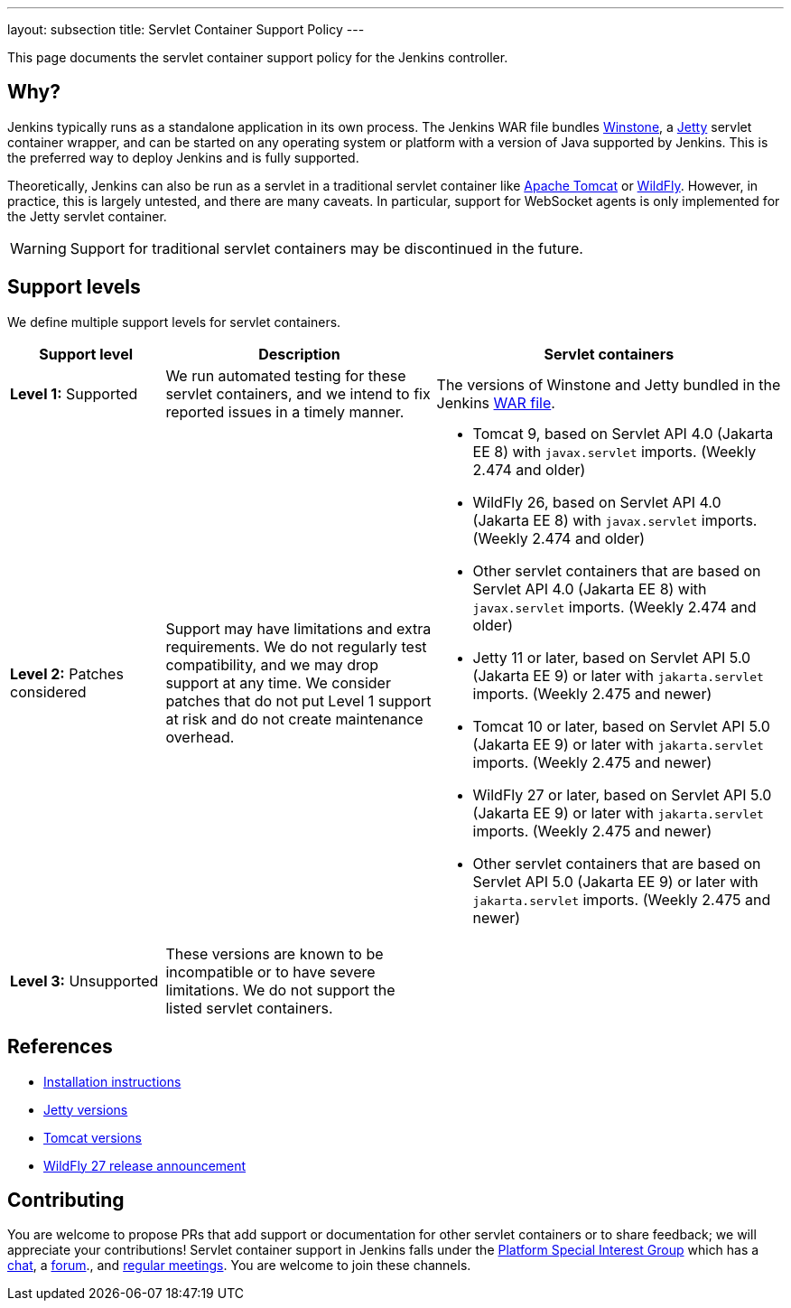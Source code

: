 ---
layout: subsection
title: Servlet Container Support Policy
---

This page documents the servlet container support policy for the Jenkins controller.

== Why?

Jenkins typically runs as a standalone application in its own process.
The Jenkins WAR file bundles link:https://github.com/jenkinsci/winstone[Winstone],
a link:https://www.eclipse.org/jetty/[Jetty] servlet container wrapper,
and can be started on any operating system or platform with a version of Java supported by Jenkins.
This is the preferred way to deploy Jenkins and is fully supported.

Theoretically, Jenkins can also be run as a servlet in a traditional servlet container
like link:https://tomcat.apache.org/[Apache Tomcat] or link:https://www.wildfly.org/[WildFly].
However, in practice, this is largely untested, and there are many caveats.
In particular, support for WebSocket agents is only implemented for the Jetty servlet container.

WARNING: Support for traditional servlet containers may be discontinued in the future.

== Support levels

We define multiple support levels for servlet containers.

[width="100%",cols="20%,35%,45%",options="header",]
|===
|Support level |Description |Servlet containers

| **Level 1:** Supported
| We run automated testing for these servlet containers, and we intend to fix reported issues in a timely manner.
a|The versions of Winstone and Jetty bundled in the Jenkins link:/doc/book/installing/war-file/[WAR file].

| **Level 2:** Patches considered
| Support may have limitations and extra requirements.
  We do not regularly test compatibility, and we may drop support at any time.
  We consider patches that do not put Level 1 support at risk and do not create maintenance overhead.
a|
  * Tomcat 9, based on Servlet API 4.0 (Jakarta EE 8) with `javax.servlet` imports. (Weekly 2.474 and older)
  * WildFly 26, based on Servlet API 4.0 (Jakarta EE 8) with `javax.servlet` imports. (Weekly 2.474 and older)
  * Other servlet containers that are based on Servlet API 4.0 (Jakarta EE 8) with `javax.servlet` imports. (Weekly 2.474 and older)
  * Jetty 11 or later, based on Servlet API 5.0 (Jakarta EE 9) or later with `jakarta.servlet` imports. (Weekly 2.475 and newer)
  * Tomcat 10 or later, based on Servlet API 5.0 (Jakarta EE 9) or later with `jakarta.servlet` imports. (Weekly 2.475 and newer)
  * WildFly 27 or later, based on Servlet API 5.0 (Jakarta EE 9) or later with `jakarta.servlet` imports. (Weekly 2.475 and newer)
  * Other servlet containers that are based on Servlet API 5.0 (Jakarta EE 9) or later with `jakarta.servlet` imports. (Weekly 2.475 and newer)

| **Level 3:** Unsupported
| These versions are known to be incompatible or to have severe limitations.
  We do not support the listed servlet containers.
a|

|===

== References

* link:/doc/book/installing/servlet-containers/[Installation instructions]
* link:https://www.eclipse.org/jetty/[Jetty versions]
* link:https://tomcat.apache.org/whichversion.html[Tomcat versions]
* link:https://www.wildfly.org/news/2022/11/09/WildFly27-Final-Released/[WildFly 27 release announcement]

== Contributing

You are welcome to propose PRs that add support or documentation for other servlet containers or to share feedback;
we will appreciate your contributions!
Servlet container support in Jenkins falls under the link:/sigs/platform/[Platform Special Interest Group]
which has a link:https://app.gitter.im/#/room/#jenkinsci_platform-sig:gitter.im[chat], a link:https://community.jenkins.io/[forum]., and link:/sigs/platform/#meetings[regular meetings].
You are welcome to join these channels.
